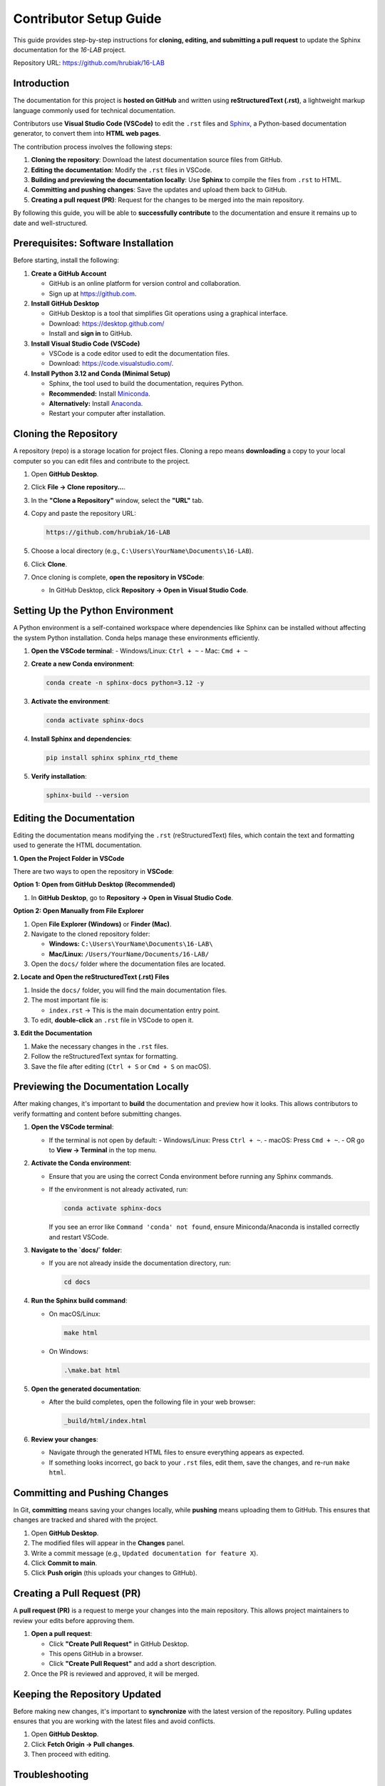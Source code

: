 =============================
Contributor Setup Guide
=============================

This guide provides step-by-step instructions for **cloning, editing, and submitting a pull request** 
to update the Sphinx documentation for the `16-LAB` project.

Repository URL: `https://github.com/hrubiak/16-LAB <https://github.com/hrubiak/16-LAB>`_

Introduction
============

The documentation for this project is **hosted on GitHub** and written using **reStructuredText (.rst)**,  
a lightweight markup language commonly used for technical documentation.

Contributors use **Visual Studio Code (VSCode)** to edit the ``.rst`` files and `Sphinx <https://www.sphinx-doc.org>`_, a Python-based  
documentation generator, to convert them into **HTML web pages**.

The contribution process involves the following steps:

1. **Cloning the repository**: Download the latest documentation source files from GitHub.
2. **Editing the documentation**: Modify the ``.rst`` files in VSCode.
3. **Building and previewing the documentation locally**: Use **Sphinx** to compile the files from ``.rst`` to HTML.
4. **Committing and pushing changes**: Save the updates and upload them back to GitHub.
5. **Creating a pull request (PR)**: Request for the changes to be merged into the main repository.

By following this guide, you will be able to **successfully contribute** to the documentation and ensure  
it remains up to date and well-structured.

Prerequisites: Software Installation
====================================

Before starting, install the following:

1. **Create a GitHub Account**  
   
   - GitHub is an online platform for version control and collaboration.
   - Sign up at `https://github.com <https://github.com>`_.

2. **Install GitHub Desktop**  
   
   - GitHub Desktop is a tool that simplifies Git operations using a graphical interface.
   - Download: `https://desktop.github.com/ <https://desktop.github.com/>`_
   - Install and **sign in** to GitHub.

3. **Install Visual Studio Code (VSCode)**  

   - VSCode is a code editor used to edit the documentation files.
   - Download: `https://code.visualstudio.com/ <https://code.visualstudio.com/>`_.

4. **Install Python 3.12 and Conda (Minimal Setup)**  
   
   - Sphinx, the tool used to build the documentation, requires Python.
   - **Recommended:** Install `Miniconda <https://docs.conda.io/en/latest/miniconda.html>`_.
   - **Alternatively:** Install `Anaconda <https://www.anaconda.com/download/>`_.
   - Restart your computer after installation.

Cloning the Repository
======================

A repository (repo) is a storage location for project files. Cloning a repo means **downloading** a copy 
to your local computer so you can edit files and contribute to the project.

1. Open **GitHub Desktop**.
2. Click **File → Clone repository…**.
3. In the **"Clone a Repository"** window, select the **"URL"** tab.
4. Copy and paste the repository URL:

   .. code-block:: text

      https://github.com/hrubiak/16-LAB

5. Choose a local directory (e.g., ``C:\Users\YourName\Documents\16-LAB``).
6. Click **Clone**.
7. Once cloning is complete, **open the repository in VSCode**:

   - In GitHub Desktop, click **Repository → Open in Visual Studio Code**.

Setting Up the Python Environment
=================================

A Python environment is a self-contained workspace where dependencies like Sphinx can be installed 
without affecting the system Python installation. Conda helps manage these environments efficiently.

1. **Open the VSCode terminal**:
   - Windows/Linux: ``Ctrl + ~``
   - Mac: ``Cmd + ~``

2. **Create a new Conda environment**:

   .. code-block:: bash

      conda create -n sphinx-docs python=3.12 -y

3. **Activate the environment**:

   .. code-block:: bash

      conda activate sphinx-docs

4. **Install Sphinx and dependencies**:

   .. code-block:: bash

      pip install sphinx sphinx_rtd_theme

5. **Verify installation**:

   .. code-block:: bash

      sphinx-build --version

Editing the Documentation
=========================

Editing the documentation means modifying the ``.rst`` (reStructuredText) files, 
which contain the text and formatting used to generate the HTML documentation.

**1. Open the Project Folder in VSCode**

There are two ways to open the repository in **VSCode**:

**Option 1: Open from GitHub Desktop (Recommended)**

1. In **GitHub Desktop**, go to **Repository → Open in Visual Studio Code**.

**Option 2: Open Manually from File Explorer**

1. Open **File Explorer (Windows)** or **Finder (Mac)**.
2. Navigate to the cloned repository folder:
   
   - **Windows:** ``C:\Users\YourName\Documents\16-LAB\``
   - **Mac/Linux:** ``/Users/YourName/Documents/16-LAB/``
  
3. Open the ``docs/`` folder where the documentation files are located.

**2. Locate and Open the reStructuredText (.rst) Files**

1. Inside the ``docs/`` folder, you will find the main documentation files.
2. The most important file is:
   
   - ``index.rst`` → This is the main documentation entry point.
  
3. To edit, **double-click** an ``.rst`` file in VSCode to open it.

**3. Edit the Documentation**

1. Make the necessary changes in the ``.rst`` files.
2. Follow the reStructuredText syntax for formatting.
3. Save the file after editing (``Ctrl + S`` or ``Cmd + S`` on macOS).

Previewing the Documentation Locally
====================================

After making changes, it's important to **build** the documentation and preview how it looks.  
This allows contributors to verify formatting and content before submitting changes.

1. **Open the VSCode terminal**:
   
   - If the terminal is not open by default:
     - Windows/Linux: Press ``Ctrl + ~``.
     - macOS: Press ``Cmd + ~``.
     - OR go to **View → Terminal** in the top menu.

2. **Activate the Conda environment**:
   
   - Ensure that you are using the correct Conda environment before running any Sphinx commands.
   - If the environment is not already activated, run:

     .. code-block:: bash

        conda activate sphinx-docs

     If you see an error like ``Command 'conda' not found``, ensure Miniconda/Anaconda is installed correctly and restart VSCode.

3. **Navigate to the `docs/` folder**:
   
   - If you are not already inside the documentation directory, run:

     .. code-block:: bash

        cd docs

4. **Run the Sphinx build command**:
   
   - On macOS/Linux:

     .. code-block:: bash

        make html

   - On Windows:

     .. code-block:: powershell

        .\make.bat html

5. **Open the generated documentation**:
   
   - After the build completes, open the following file in your web browser:

     .. code-block:: text

        _build/html/index.html

6. **Review your changes**:
   
   - Navigate through the generated HTML files to ensure everything appears as expected.
   - If something looks incorrect, go back to your ``.rst`` files, edit them, save the changes, and re-run ``make html``.

Committing and Pushing Changes
==============================

In Git, **committing** means saving your changes locally, while **pushing** means uploading 
them to GitHub. This ensures that changes are tracked and shared with the project.

1. Open **GitHub Desktop**.
2. The modified files will appear in the **Changes** panel.
3. Write a commit message (e.g., ``Updated documentation for feature X``).
4. Click **Commit to main**.
5. Click **Push origin** (this uploads your changes to GitHub).

Creating a Pull Request (PR)
============================

A **pull request (PR)** is a request to merge your changes into the main repository.  
This allows project maintainers to review your edits before approving them.

1. **Open a pull request**:
   
   - Click **"Create Pull Request"** in GitHub Desktop.
   - This opens GitHub in a browser.
   - Click **"Create Pull Request"** and add a short description.

2. Once the PR is reviewed and approved, it will be merged.

Keeping the Repository Updated
==============================

Before making new changes, it's important to **synchronize** with the latest version of the repository.  
Pulling updates ensures that you are working with the latest files and avoid conflicts.

1. Open **GitHub Desktop**.
2. Click **Fetch Origin → Pull changes**.
3. Then proceed with editing.

Troubleshooting
===============

VSCode Doesn't Detect Conda Environment
----------------------------------------
- Open **Command Palette** (``Ctrl + Shift + P`` on Windows/Linux, ``Cmd + Shift + P`` on macOS).
- Type **"Python: Select Interpreter"**.
- Choose **Conda (sphinx-docs)**.

Sphinx Build Errors?
--------------------
- Ensure dependencies are installed:

  .. code-block:: bash

     pip install -r requirements.txt

